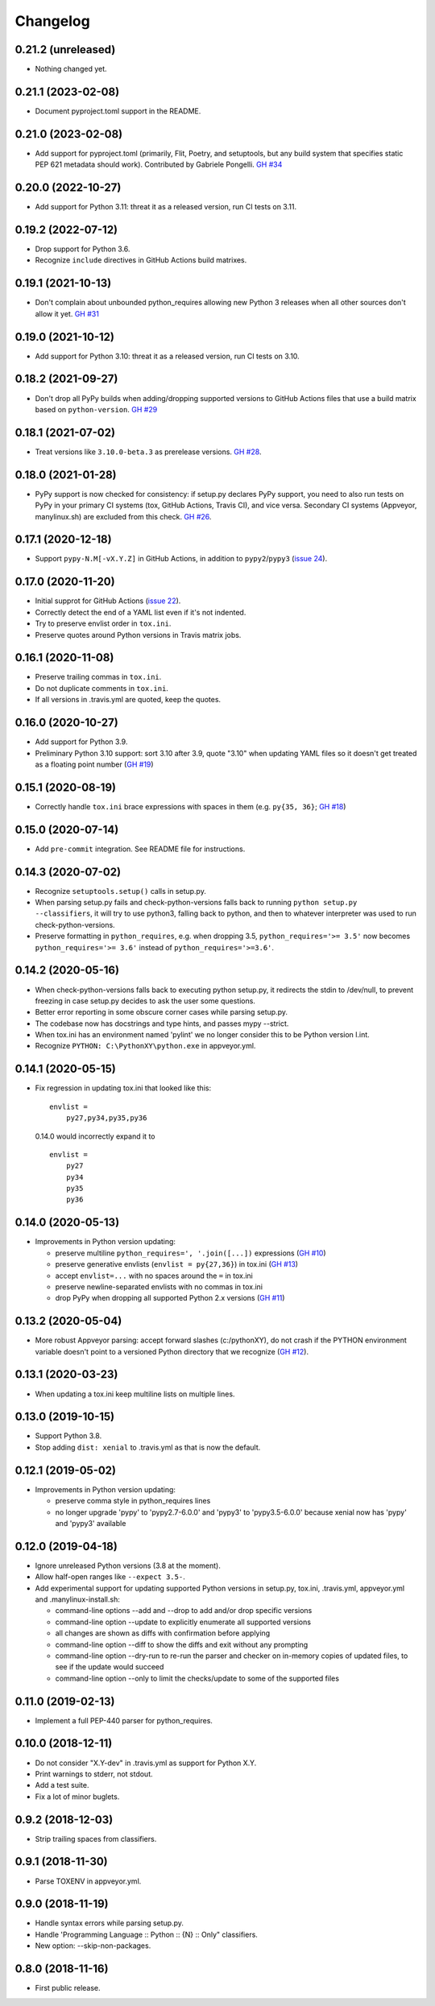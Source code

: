 Changelog
=========

0.21.2 (unreleased)
-------------------

- Nothing changed yet.


0.21.1 (2023-02-08)
-------------------

- Document pyproject.toml support in the README.


0.21.0 (2023-02-08)
-------------------

- Add support for pyproject.toml (primarily, Flit, Poetry, and setuptools,
  but any build system that specifies static PEP 621 metadata should work).
  Contributed by Gabriele Pongelli.  `GH #34
  <https://github.com/mgedmin/check-python-versions/pull/34>`_


0.20.0 (2022-10-27)
-------------------

- Add support for Python 3.11: threat it as a released version, run CI tests on
  3.11.


0.19.2 (2022-07-12)
-------------------

- Drop support for Python 3.6.

- Recognize ``include`` directives in GitHub Actions build matrixes.


0.19.1 (2021-10-13)
-------------------

- Don't complain about unbounded python_requires allowing new Python 3 releases
  when all other sources don't allow it yet.  `GH #31
  <https://github.com/mgedmin/check-python-versions/issues/31>`_


0.19.0 (2021-10-12)
-------------------

- Add support for Python 3.10: threat it as a released version, run CI tests on
  3.10.


0.18.2 (2021-09-27)
-------------------

- Don't drop all PyPy builds when adding/dropping supported versions to GitHub
  Actions files that use a build matrix based on ``python-version``.  `GH #29
  <https://github.com/mgedmin/check-python-versions/issues/#29>`_


0.18.1 (2021-07-02)
-------------------

- Treat versions like ``3.10.0-beta.3`` as prerelease versions.  `GH #28
  <https://github.com/mgedmin/check-python-versions/issues/#28>`_.


0.18.0 (2021-01-28)
-------------------

- PyPy support is now checked for consistency: if setup.py declares PyPy
  support, you need to also run tests on PyPy in your primary CI systems (tox,
  GitHub Actions, Travis CI), and vice versa.  Secondary CI systems (Appveyor,
  manylinux.sh) are excluded from this check.  `GH #26
  <https://github.com/mgedmin/check-python-versions/issues/#26>`_.


0.17.1 (2020-12-18)
-------------------

- Support ``pypy-N.M[-vX.Y.Z]`` in GitHub Actions, in addition to
  ``pypy2``/``pypy3`` (`issue 24
  <https://github.com/mgedmin/check-python-versions/issues/24>`_).


0.17.0 (2020-11-20)
-------------------

- Initial supprot for GitHub Actions (`issue 22
  <https://github.com/mgedmin/check-python-versions/issues/22>`_).
- Correctly detect the end of a YAML list even if it's not indented.
- Try to preserve envlist order in ``tox.ini``.
- Preserve quotes around Python versions in Travis matrix jobs.


0.16.1 (2020-11-08)
-------------------

- Preserve trailing commas in ``tox.ini``.
- Do not duplicate comments in ``tox.ini``.
- If all versions in .travis.yml are quoted, keep the quotes.


0.16.0 (2020-10-27)
-------------------

- Add support for Python 3.9.

- Preliminary Python 3.10 support: sort 3.10 after 3.9, quote "3.10" when
  updating YAML files so it doesn't get treated as a floating point
  number (`GH #19
  <https://github.com/mgedmin/check-python-versions/issues/19>`_)


0.15.1 (2020-08-19)
-------------------

- Correctly handle ``tox.ini`` brace expressions with spaces in them
  (e.g. ``py{35, 36}``; `GH #18
  <https://github.com/mgedmin/check-python-versions/issues/18>`_)


0.15.0 (2020-07-14)
-------------------

- Add ``pre-commit`` integration. See README file for instructions.


0.14.3 (2020-07-02)
-------------------

- Recognize ``setuptools.setup()`` calls in setup.py.

- When parsing setup.py fails and check-python-versions falls back to running
  ``python setup.py --classifiers``, it will try to use python3, falling back
  to python, and then to whatever interpreter was used to run
  check-python-versions.

- Preserve formatting in ``python_requires``, e.g. when dropping 3.5,
  ``python_requires='>= 3.5'`` now becomes ``python_requires='>= 3.6'``
  instead of ``python_requires='>=3.6'``.


0.14.2 (2020-05-16)
-------------------

- When check-python-versions falls back to executing python setup.py, it
  redirects the stdin to /dev/null, to prevent freezing in case setup.py
  decides to ask the user some questions.

- Better error reporting in some obscure corner cases while parsing setup.py.

- The codebase now has docstrings and type hints, and passes mypy --strict.

- When tox.ini has an environment named 'pylint' we no longer consider this to
  be Python version l.int.

- Recognize ``PYTHON: C:\PythonXY\python.exe`` in appveyor.yml.


0.14.1 (2020-05-15)
-------------------

- Fix regression in updating tox.ini that looked like this::

      envlist =
          py27,py34,py35,py36

  0.14.0 would incorrectly expand it to ::

      envlist =
          py27
          py34
          py35
          py36


0.14.0 (2020-05-13)
-------------------

- Improvements in Python version updating:

  - preserve multiline ``python_requires=', '.join([...])`` expressions
    (`GH #10 <https://github.com/mgedmin/check-python-versions/issues/10>`_)
  - preserve generative envlists (``envlist = py{27,36}``) in tox.ini
    (`GH #13 <https://github.com/mgedmin/check-python-versions/issues/#13>`_)
  - accept ``envlist=...`` with no spaces around the ``=`` in tox.ini
  - preserve newline-separated envlists with no commas in tox.ini
  - drop PyPy when dropping all supported Python 2.x versions
    (`GH #11 <https://github.com/mgedmin/check-python-versions/issues/ #11>`_)


0.13.2 (2020-05-04)
-------------------

- More robust Appveyor parsing: accept forward slashes (c:/pythonXY), do not
  crash if the PYTHON environment variable doesn't point to a versioned Python
  directory that we recognize (`GH #12
  <https://github.com/mgedmin/check-python-versions/issues/12>`_).


0.13.1 (2020-03-23)
-------------------

- When updating a tox.ini keep multiline lists on multiple lines.


0.13.0 (2019-10-15)
-------------------

- Support Python 3.8.

- Stop adding ``dist: xenial`` to .travis.yml as that is now the default.


0.12.1 (2019-05-02)
-------------------

- Improvements in Python version updating:

  - preserve comma style in python_requires lines
  - no longer upgrade 'pypy' to 'pypy2.7-6.0.0' and 'pypy3' to 'pypy3.5-6.0.0'
    because xenial now has 'pypy' and 'pypy3' available


0.12.0 (2019-04-18)
-------------------

- Ignore unreleased Python versions (3.8 at the moment).

- Allow half-open ranges like ``--expect 3.5-``.

- Add experimental support for updating supported Python versions in
  setup.py, tox.ini, .travis.yml, appveyor.yml and .manylinux-install.sh:

  - command-line options --add and --drop to add and/or drop specific versions

  - command-line option --update to explicitly enumerate all supported versions

  - all changes are shown as diffs with confirmation before applying

  - command-line option --diff to show the diffs and exit without any prompting

  - command-line option --dry-run to re-run the parser and checker on in-memory
    copies of updated files, to see if the update would succeed

  - command-line option --only to limit the checks/update to some of the
    supported files


0.11.0 (2019-02-13)
-------------------

- Implement a full PEP-440 parser for python_requires.


0.10.0 (2018-12-11)
-------------------

- Do not consider "X.Y-dev" in .travis.yml as support for Python X.Y.
- Print warnings to stderr, not stdout.
- Add a test suite.
- Fix a lot of minor buglets.


0.9.2 (2018-12-03)
------------------

- Strip trailing spaces from classifiers.


0.9.1 (2018-11-30)
------------------

- Parse TOXENV in appveyor.yml.


0.9.0 (2018-11-19)
------------------

- Handle syntax errors while parsing setup.py.
- Handle 'Programming Language :: Python :: {N} :: Only" classifiers.
- New option: --skip-non-packages.


0.8.0 (2018-11-16)
------------------

- First public release.
